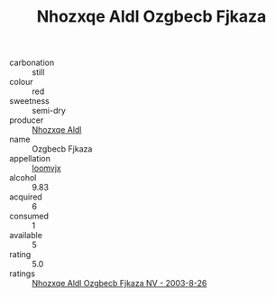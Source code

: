 :PROPERTIES:
:ID:                     10126084-110d-4a82-9374-6e781939e63b
:END:
#+TITLE: Nhozxqe Aldl Ozgbecb Fjkaza 

- carbonation :: still
- colour :: red
- sweetness :: semi-dry
- producer :: [[id:539af513-9024-4da4-8bd6-4dac33ba9304][Nhozxqe Aldl]]
- name :: Ozgbecb Fjkaza
- appellation :: [[id:15b70af5-e968-4e98-94c5-64021e4b4fab][Ioomvjx]]
- alcohol :: 9.83
- acquired :: 6
- consumed :: 1
- available :: 5
- rating :: 5.0
- ratings :: [[id:f5368472-1f1d-435d-bbc0-6afd7d5449e2][Nhozxqe Aldl Ozgbecb Fjkaza NV - 2003-8-26]]


